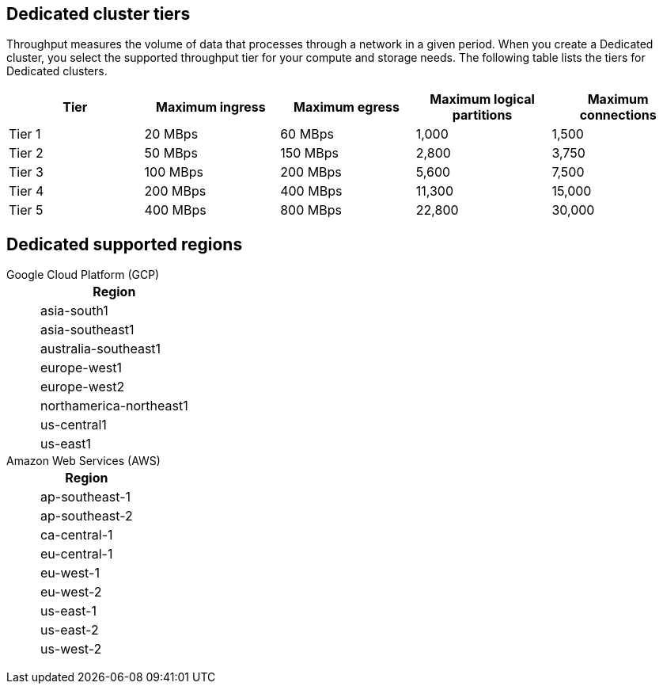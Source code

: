 ifdef::env-byoc[]
== BYOC cluster tiers

Throughput measures the volume of data that processes through a network in a given period. When you create a BYOC cluster, you select the supported throughput tier for your compute and storage needs. The following table lists the tiers for BYOC clusters. 

|=== 
| Tier | Maximum ingress | Maximum egress | Maximum logical partitions | Maximum connections

| Tier 1 | 20 MBps | 60 MBps | 1,000 | 1,500
| Tier 2 | 50 MBps | 150 MBps | 2,800 | 3,750
| Tier 3 | 100 MBps | 200 MBps | 5,600 | 7,500
| Tier 4 | 200 MBps | 400 MBps | 11,300 | 15,000
| Tier 5 | 400 MBps | 800 MBps | 22,800 | 30,000
| Tier 6 | 800 MBps | 1,600 MBps | 45,000 | 60,000
| Tier 7 | 1,200 MBps | 2,400 MBps | 67,500 | 90,000
| Tier 8 | 1,600 MBps | 3,200 MBps | 90,000 | 120,000
| Tier 9 | 2,000 MBps | 4,000 MBps | 112,500 | 150,000
|===


== BYOC supported regions

[tabs]
====
Google Cloud Platform (GCP)::
+
--
|=== 
| Region 

| asia-south1 
| asia-southeast1
| australia-southeast1
| europe-west1
| europe-west2
| europe-west3
| northamerica-northeast1
| us-central1
| us-east1
| us-east4
| us-west1
|===
--
Amazon Web Services (AWS)::
+
--
|=== 
| Region 

| af-south-1 
| ap-south-1
| ap-southeast-1
| ap-southeast-2
| ca-central-1
| eu-central-1
| eu-west-1
| eu-west-2
| sa-east-1
| us-east-1
| us-east-2
| us-west-2
|===
--
====
endif::[]

ifndef::env-byoc[]
== Dedicated cluster tiers

Throughput measures the volume of data that processes through a network in a given period. When you create a Dedicated cluster, you select the supported throughput tier for your compute and storage needs. The following table lists the tiers for Dedicated clusters. 

|=== 
| Tier | Maximum ingress | Maximum egress | Maximum logical partitions | Maximum connections

| Tier 1 | 20 MBps | 60 MBps | 1,000 | 1,500
| Tier 2 | 50 MBps | 150 MBps | 2,800 | 3,750
| Tier 3 | 100 MBps | 200 MBps | 5,600 | 7,500
| Tier 4 | 200 MBps | 400 MBps | 11,300 | 15,000
| Tier 5 | 400 MBps | 800 MBps | 22,800 | 30,000
|===


== Dedicated supported regions

[tabs]
====
Google Cloud Platform (GCP)::
+
--
|=== 
| Region 

| asia-south1 
| asia-southeast1
| australia-southeast1
| europe-west1
| europe-west2
| northamerica-northeast1
| us-central1
| us-east1
|===
--
Amazon Web Services (AWS)::
+
--
|=== 
| Region 

| ap-southeast-1
| ap-southeast-2
| ca-central-1
| eu-central-1
| eu-west-1
| eu-west-2
| us-east-1
| us-east-2
| us-west-2
|===
--
====
endif::[]